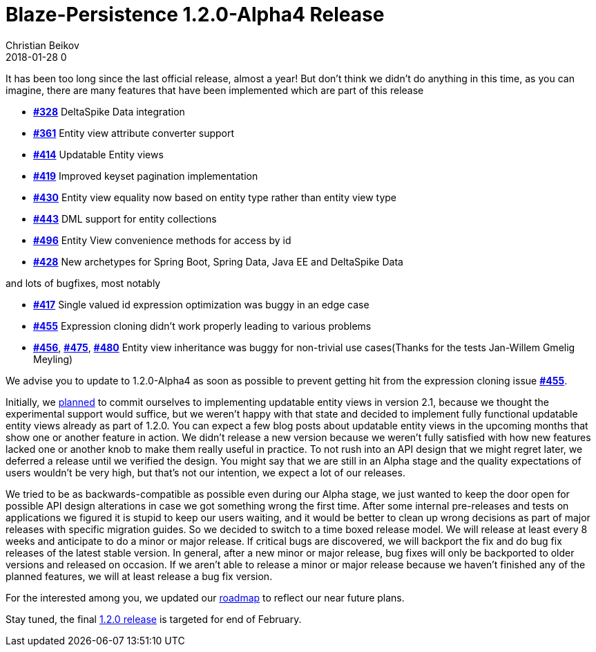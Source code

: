 = Blaze-Persistence 1.2.0-Alpha4 Release
Christian Beikov
2018-01-28 0
:description: Blaze-Persistence version 1.2.0-Alpha4 was just released
:page: news
:icon: christian_head.png
:jbake-tags: announcement,release
:jbake-type: post
:jbake-status: published
:linkattrs:

It has been too long since the last official release, almost a year!
But don't think we didn't do anything in this time, as you can imagine, there are many features that have been implemented which are part of this release

* https://github.com/Blazebit/blaze-persistence/issues/328[*#328*, window="_blank"] DeltaSpike Data integration
* https://github.com/Blazebit/blaze-persistence/issues/361[*#361*, window="_blank"] Entity view attribute converter support
* https://github.com/Blazebit/blaze-persistence/issues/414[*#414*, window="_blank"] Updatable Entity views
* https://github.com/Blazebit/blaze-persistence/issues/419[*#419*, window="_blank"] Improved keyset pagination implementation
* https://github.com/Blazebit/blaze-persistence/issues/430[*#430*, window="_blank"] Entity view equality now based on entity type rather than entity view type
* https://github.com/Blazebit/blaze-persistence/issues/443[*#443*, window="_blank"] DML support for entity collections
* https://github.com/Blazebit/blaze-persistence/issues/496[*#496*, window="_blank"] Entity View convenience methods +++<!-- PREVIEW-SUFFIX --><!-- </p></li></ul></div> --><!-- PREVIEW-END -->+++ for access by id
* https://github.com/Blazebit/blaze-persistence/issues/428[*#428*, window="_blank"] New archetypes for Spring Boot, Spring Data, Java EE and DeltaSpike Data

and lots of bugfixes, most notably

* https://github.com/Blazebit/blaze-persistence/issues/417[*#417*, window="_blank"] Single valued id expression optimization was buggy in an edge case
* https://github.com/Blazebit/blaze-persistence/issues/455[*#455*, window="_blank"] Expression cloning didn't work properly leading to various problems
* https://github.com/Blazebit/blaze-persistence/issues/456[*#456*, window="_blank"], https://github.com/Blazebit/blaze-persistence/issues/475[*#475*, window="_blank"], https://github.com/Blazebit/blaze-persistence/issues/480[*#480*, window="_blank"] Entity view inheritance was buggy for non-trivial use cases(Thanks for the tests Jan-Willem Gmelig Meyling)

We advise you to update to 1.2.0-Alpha4 as soon as possible to prevent getting hit from the expression cloning issue https://github.com/Blazebit/blaze-persistence/issues/455[*#455*, window="_blank"].

Initially, we https://github.com/Blazebit/blaze-persistence/blob/master/roadmap.asciidoc#21-black-panther[planned] to commit ourselves to implementing updatable entity views in version 2.1, because we thought the experimental support would suffice,
but we weren't happy with that state and decided to implement fully functional updatable entity views already as part of 1.2.0. You can expect a few blog posts about updatable entity views in the upcoming months that show one or another feature in action.
We didn't release a new version because we weren't fully satisfied with how new features lacked one or another knob to make them really useful in practice. To not rush into an API design that we might regret later, we deferred a release until we verified the design.
You might say that we are still in an Alpha stage and the quality expectations of users wouldn't be very high, but that's not our intention, we expect a lot of our releases.

We tried to be as backwards-compatible as possible even during our Alpha stage, we just wanted to keep the door open for possible API design alterations in case we got something wrong the first time.
After some internal pre-releases and tests on applications we figured it is stupid to keep our users waiting, and it would be better to clean up wrong decisions as part of major releases with specific migration guides.
So we decided to switch to a time boxed release model. We will release at least every 8 weeks and anticipate to do a minor or major release.
If critical bugs are discovered, we will backport the fix and do bug fix releases of the latest stable version. In general, after a new minor or major release,
bug fixes will only be backported to older versions and released on occasion.
If we aren't able to release a minor or major release because we haven't finished any of the planned features, we will at least release a bug fix version.

For the interested among you, we updated our https://github.com/Blazebit/blaze-persistence/blob/master/roadmap.asciidoc[roadmap] to reflect our near future plans.

Stay tuned, the final https://github.com/Blazebit/blaze-persistence/issues?q=is%3Aopen+is%3Aissue+milestone%3A1.2.0[1.2.0 release] is targeted for end of February.